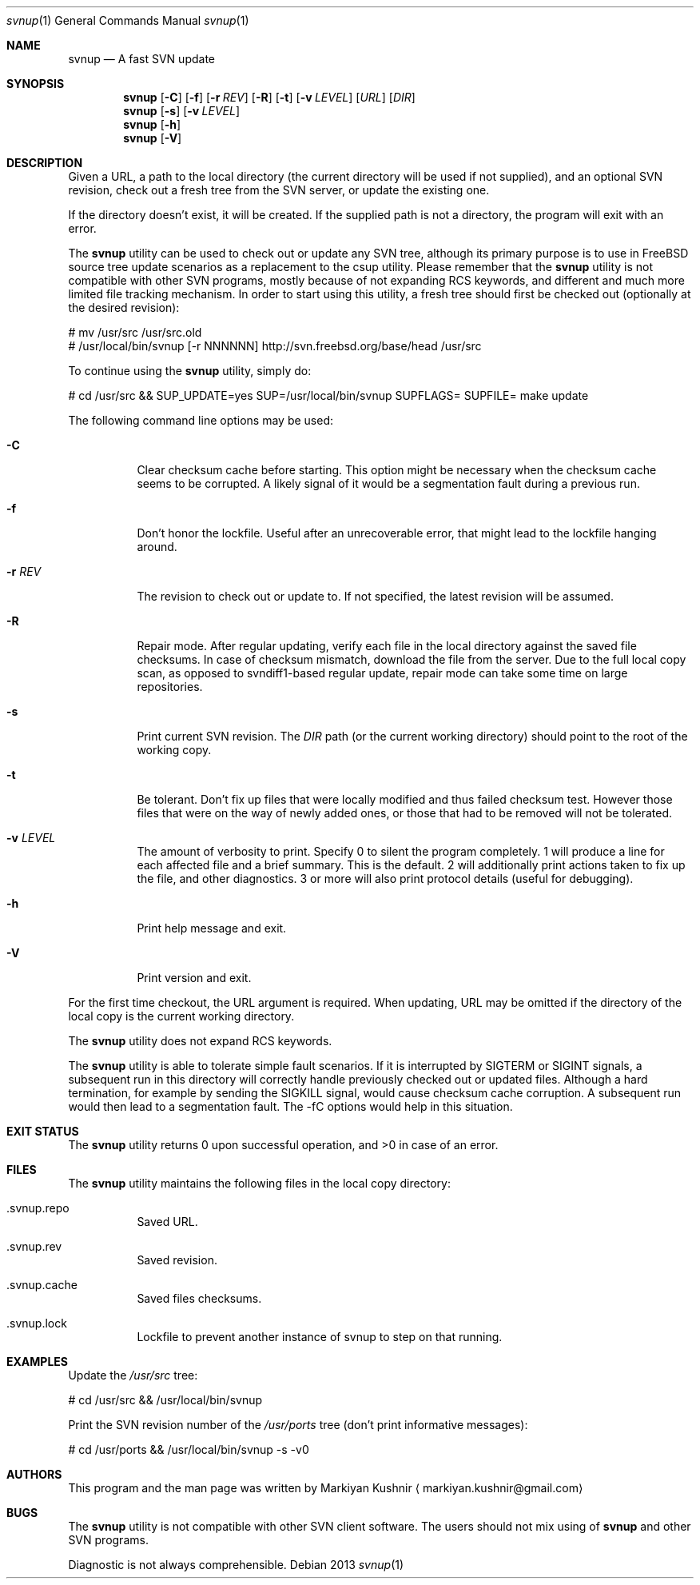 .Dd 2013
.Dt svnup 1
.Os
.Sh NAME
.Nm svnup
.Nd A fast SVN update
.Sh SYNOPSIS
.Nm
.Op Fl C
.Op Fl f
.Op Fl r Ar REV
.Op Fl R
.Op Fl t
.Op Fl v Ar LEVEL
.Op Ar URL
.Op Ar DIR
.Nm
.Op Fl s
.Op Fl v Ar LEVEL
.Nm
.Op Fl h
.Nm
.Op Fl V
.Sh DESCRIPTION
.Pp
Given a URL, a path to the local directory (the current directory will be used if not
supplied), and an optional SVN revision, check out a fresh tree from the
SVN server, or update the existing one.
.Pp
If the directory doesn't exist, it will be created. If the supplied path is
not a directory, the program will exit with an error.
.Pp
The
.Nm
utility can be used to check out or update any SVN tree, although its
primary purpose is to use in FreeBSD source tree update scenarios as
a replacement to the
.Em
csup utility. Please remember that the
.Nm
utility is not compatible with other SVN programs, mostly because of not
expanding RCS keywords, and different and much more limited file tracking
mechanism. In order to start using this utility, a fresh tree should first
be checked out (optionally at the desired revision):
.Bd -literal
    # mv /usr/src /usr/src.old
    # /usr/local/bin/svnup [-r NNNNNN] http://svn.freebsd.org/base/head /usr/src
.Ed

To continue using the
.Nm
utility, simply do:
.Bd -literal
    # cd /usr/src && SUP_UPDATE=yes SUP=/usr/local/bin/svnup SUPFLAGS= SUPFILE= make update
.Ed
.Pp
The following command line options may be used:
.Bl -tag
.It Fl C
Clear checksum cache before starting. This option might be necessary when
the checksum cache seems to be corrupted. A likely signal of it would be
a segmentation fault during a previous run.
.It Fl f
Don't honor the lockfile. Useful after an unrecoverable error, that might
lead to the lockfile hanging around.
.It Fl r Ar REV
The revision to check out or update to. If not specified, the latest
revision will be assumed.
.It Fl R
Repair mode. After regular updating, verify each file in the local
directory against the saved file checksums. In case of checksum mismatch,
download the file from the server. Due to the full local copy scan, as
opposed to svndiff1-based regular update, repair mode can take some time
on large repositories.
.It Fl s
Print current SVN revision. The
.Ar DIR
path (or the current working directory) should point to the root of the
working copy.
.It Fl t
Be tolerant. Don't fix up files that were locally modified and thus failed
checksum test. However those files that were on the way of newly added
ones, or those that had to be removed will not be tolerated.
.It Fl v Ar LEVEL
The amount of verbosity to print. Specify 0 to silent the program
completely. 1 will produce a line for each affected file and a brief
summary. This is the default. 2 will additionally print actions taken to
fix up the file, and other diagnostics. 3 or more will also print protocol
details (useful for debugging).
.It Fl h
Print help message and exit.
.It Fl V
Print version and exit.
.El
.Pp
For the first time checkout, the URL argument is required. When updating,
URL may be omitted if the directory of the local copy is the current
working directory.
.Pp
The
.Nm
utility does not expand RCS keywords.
.Pp
The
.Nm
utility is able to tolerate simple fault scenarios. If it is interrupted
by SIGTERM or SIGINT signals, a subsequent run in this directory will
correctly handle previously checked out or updated files. Although a hard
termination, for example by sending the SIGKILL signal, would cause
checksum cache corruption. A subsequent run would then lead to
a segmentation fault. The -fC options would help in this situation.
.Sh EXIT STATUS
The
.Nm
utility returns 0 upon successful operation, and >0 in case of an error.
.Sh FILES
The
.Nm
utility maintains the following files in the local copy directory:
.Bl -tag -width indent
.It .svnup.repo
Saved URL.
.It .svnup.rev
Saved revision.
.It .svnup.cache
Saved files checksums.
.It .svnup.lock
Lockfile to prevent another instance of svnup to step on that running.
.El
.Sh EXAMPLES
.Pp
Update the
.Ar /usr/src
tree:
.Bd -literal
    # cd /usr/src && /usr/local/bin/svnup
.Ed
.Pp
Print the SVN revision number of the
.Ar /usr/ports
tree (don't print informative messages):
.Bd -literal
    # cd /usr/ports && /usr/local/bin/svnup -s -v0
.Ed
.Sh AUTHORS
This program and the man page was written by
.An Markiyan Kushnir
.Aq markiyan.kushnir@gmail.com
.Sh BUGS
.Pp
The
.Nm
utility is not compatible with other SVN client software. The users should
not mix using of 
.Nm
and other SVN programs.
.Pp
Diagnostic is not always comprehensible.
